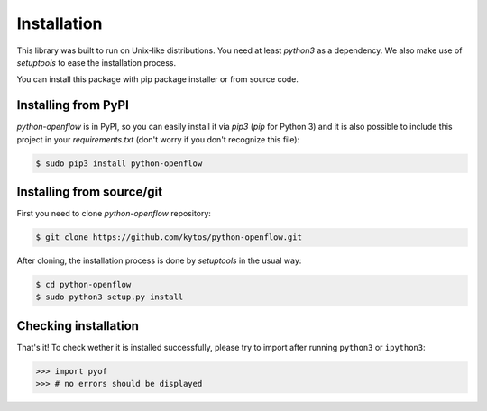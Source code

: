 Installation
============

This library was built to run on Unix-like distributions. You need at least
`python3` as a dependency. We also make use of `setuptools` to ease the
installation process.

You can install this package with pip package installer or from source code.

Installing from PyPI
--------------------

*python-openflow* is in PyPI, so you can easily install it via `pip3` (`pip`
for Python 3) and it is also possible to include this project in your
`requirements.txt` (don't worry if you don't recognize this file):

.. code-block:: shell

   $ sudo pip3 install python-openflow

Installing from source/git
--------------------------

First you need to clone `python-openflow` repository:

.. code-block:: shell

   $ git clone https://github.com/kytos/python-openflow.git


After cloning, the installation process is done by `setuptools` in the usual
way:

.. code-block:: shell

   $ cd python-openflow
   $ sudo python3 setup.py install

Checking installation
---------------------

That's it! To check wether it is installed successfully, please try to import
after running ``python3`` or ``ipython3``:

.. code-block:: python3

   >>> import pyof
   >>> # no errors should be displayed
